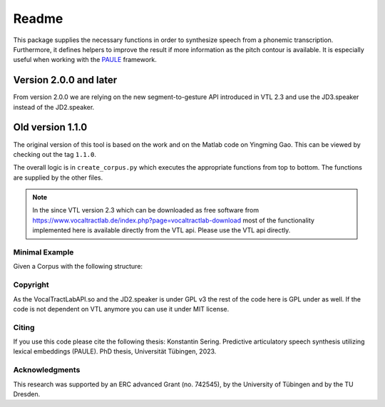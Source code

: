 ======
Readme
======

.. image:: https://zenodo.org/badge/167427297.svg
   :target: https://zenodo.org/badge/latestdoi/167427297

This package supplies the necessary functions in order to synthesize speech
from a phonemic transcription. Furthermore, it defines helpers to improve the
result if more information as the pitch contour is available. It is especially useful when working with 
the `PAULE <https://github.com/quantling/paule>`__ framework.

Version 2.0.0 and later
-----------------------
From version 2.0.0 we are relying on the new segment-to-gesture API introduced
in VTL 2.3 and use the JD3.speaker instead of the JD2.speaker.

Old version 1.1.0
-----------------
The original version of this tool is based on the work and on the Matlab code
on Yingming Gao. This can be viewed by checking out the tag ``1.1.0``.

The overall logic is in ``create_corpus.py`` which executes the appropriate
functions from top to bottom. The functions are supplied by the other files.

.. note::

   In the since VTL version 2.3 which can be downloaded as free software from
   https://www.vocaltractlab.de/index.php?page=vocaltractlab-download most of
   the functionality implemented here is available directly from the VTL api.
   Please use the VTL api directly.


Minimal Example
===============
Given a Corpus with the following structure:

 .. code:: bash
        corpus/
        ├── validated.tsv         a file where the transripts are stored
        |
        ├── clips/
        |     └──.mp3
        └──.files_not_relevant_to this project


 .. code:: bash
        corpus/
        ├── validated.tsv         a file where the transripts are stored
        |
        ├── clips/
        |     └──.mp3
        |     └──.lab   
        |
        |── clips_validated/
        |     └──.mp3
        |     └──.lab
        |
        |── clips_aligned/
        |     └──.TextGrid
        |
        └──.files_not_relevant_to this project


Copyright
=========
As the VocalTractLabAPI.so and the JD2.speaker is under GPL v3 the rest of the code
here is GPL  under as well.  If the code is not dependent on VTL anymore you can use
it under MIT license.


Citing 
=======
If you use this code please cite the following thesis:
Konstantin Sering. Predictive articulatory speech synthesis utilizing lexical embeddings (PAULE). PhD thesis, Universität Tübingen, 2023.

Acknowledgments
===============
This research was supported by an ERC advanced Grant (no. 742545), by the
University of Tübingen and by the TU Dresden.

